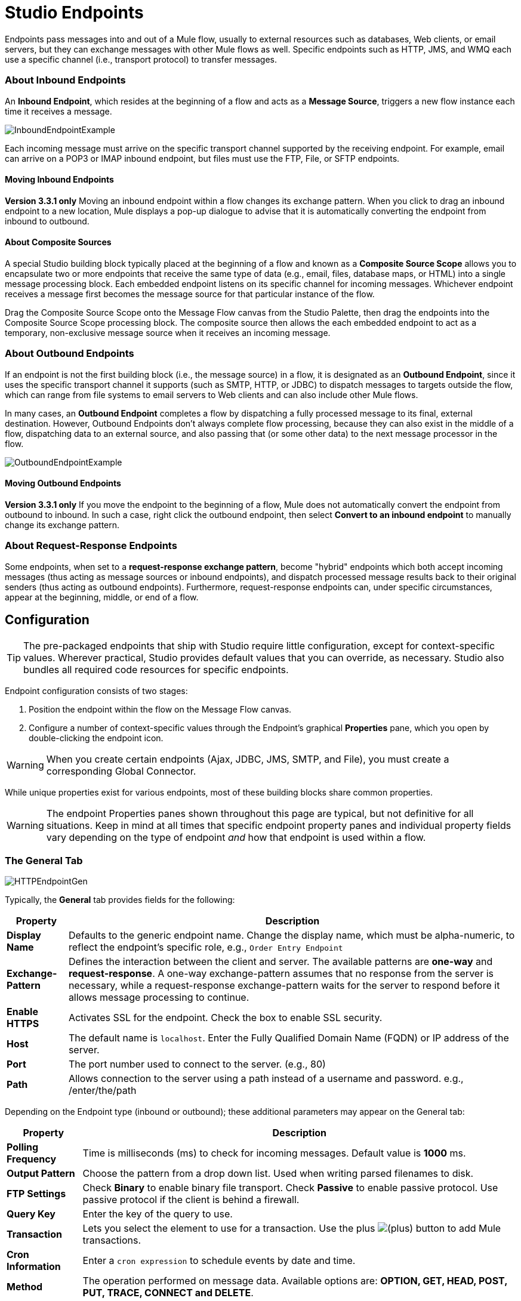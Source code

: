 = Studio Endpoints

Endpoints pass messages into and out of a Mule flow, usually to external resources such as databases, Web clients, or email servers, but they can exchange messages with other Mule flows as well. Specific endpoints such as HTTP, JMS, and WMQ each use a specific channel (i.e., transport protocol) to transfer messages.

=== About Inbound Endpoints

An *Inbound Endpoint*, which resides at the beginning of a flow and acts as a *Message Source*, triggers a new flow instance each time it receives a message.

image:InboundEndpointExample.png[InboundEndpointExample]

Each incoming message must arrive on the specific transport channel supported by the receiving endpoint. For example, email can arrive on a POP3 or IMAP inbound endpoint, but files must use the FTP, File, or SFTP endpoints.

==== Moving Inbound Endpoints

*Version 3.3.1 only* Moving an inbound endpoint within a flow changes its exchange pattern. When you click to drag an inbound endpoint to a new location, Mule displays a pop-up dialogue to advise that it is automatically converting the endpoint from inbound to outbound.

==== About Composite Sources

A special Studio building block typically placed at the beginning of a flow and known as a *Composite Source Scope* allows you to encapsulate two or more endpoints that receive the same type of data (e.g., email, files, database maps, or HTML) into a single message processing block. Each embedded endpoint listens on its specific channel for incoming messages. Whichever endpoint receives a message first becomes the message source for that particular instance of the flow.

Drag the Composite Source Scope onto the Message Flow canvas from the Studio Palette, then drag the endpoints into the Composite Source Scope processing block. The composite source then allows the each embedded endpoint to act as a temporary, non-exclusive message source when it receives an incoming message.

=== About Outbound Endpoints

If an endpoint is not the first building block (i.e., the message source) in a flow, it is designated as an *Outbound Endpoint*, since it uses the specific transport channel it supports (such as SMTP, HTTP, or JDBC) to dispatch messages to targets outside the flow, which can range from file systems to email servers to Web clients and can also include other Mule flows.

In many cases, an *Outbound Endpoint* completes a flow by dispatching a fully processed message to its final, external destination. However, Outbound Endpoints don't always complete flow processing, because they can also exist in the middle of a flow, dispatching data to an external source, and also passing that (or some other data) to the next message processor in the flow.

image:OutboundEndpointExample.png[OutboundEndpointExample]

==== Moving Outbound Endpoints

*Version 3.3.1 only* If you move the endpoint to the beginning of a flow, Mule does not automatically convert the endpoint from outbound to inbound. In such a case, right click the outbound endpoint, then select *Convert to an inbound endpoint* to manually change its exchange pattern.

=== About Request-Response Endpoints

Some endpoints, when set to a **request-response exchange pattern**, become "hybrid" endpoints which both accept incoming messages (thus acting as message sources or inbound endpoints), and dispatch processed message results back to their original senders (thus acting as outbound endpoints). Furthermore, request-response endpoints can, under specific circumstances, appear at the beginning, middle, or end of a flow.

== Configuration

[TIP]
The pre-packaged endpoints that ship with Studio require little configuration, except for context-specific values. Wherever practical, Studio provides default values that you can override, as necessary. Studio also bundles all required code resources for specific endpoints.

Endpoint configuration consists of two stages:

. Position the endpoint within the flow on the Message Flow canvas.
. Configure a number of context-specific values through the Endpoint’s graphical *Properties* pane, which you open by double-clicking the endpoint icon.

[WARNING]
When you create certain endpoints (Ajax, JDBC, JMS, SMTP, and File), you must create a corresponding Global Connector.

While unique properties exist for various endpoints, most of these building blocks share common properties.

[WARNING]
The endpoint Properties panes shown throughout this page are typical, but not definitive for all situations. Keep in mind at all times that specific endpoint property panes and individual property fields vary depending on the type of endpoint _and_ how that endpoint is used within a flow.

=== The General Tab

image:HTTPEndpointGen.png[HTTPEndpointGen]

Typically, the *General* tab provides fields for the following:

[%header%autowidth.spread]
|===
|Property |Description
|*Display Name* |Defaults to the generic endpoint name. Change the display name, which must be alpha-numeric, to reflect the endpoint's specific role, e.g., `Order Entry Endpoint`
|*Exchange-Pattern* |Defines the interaction between the client and server. The available patterns are *one-way* and **request-response**. A one-way exchange-pattern assumes that no response from the server is necessary, while a request-response exchange-pattern waits for the server to respond before it allows message processing to continue.
|*Enable HTTPS* |Activates SSL for the endpoint. Check the box to enable SSL security.
|*Host* |The default name is `localhost`. Enter the Fully Qualified Domain Name (FQDN) or IP address of the server.
|*Port* |The port number used to connect to the server. (e.g., 80)
|*Path* |Allows connection to the server using a path instead of a username and password. e.g., /enter/the/path
|===

Depending on the Endpoint type (inbound or outbound); these additional parameters may appear on the General tab:

[%header%autowidth.spread]
|=====
|Property |Description
|*Polling Frequency* |Time is milliseconds (ms) to check for incoming messages. Default value is *1000* ms.
|*Output Pattern* |Choose the pattern from a drop down list. Used when writing parsed filenames to disk.
|*FTP Settings* |Check *Binary* to enable binary file transport. Check *Passive* to enable passive protocol. Use passive protocol if the client is behind a firewall.
|*Query Key* |Enter the key of the query to use.
|*Transaction* |Lets you select the element to use for a transaction. Use the plus image:add.png[(plus)] button to add Mule transactions.
|*Cron Information* |Enter a `cron expression` to schedule events by date and time.
|*Method* |The operation performed on message data. Available options are: **OPTION, GET, HEAD, POST, PUT, TRACE, CONNECT and DELETE**.
|=====

=== The Advanced Tab

image:HTTPEndpointAdv.png[HTTPEndpointAdv]

For most endpoints, the *Advanced* tab includes the following generic properties:

[%header%autowidth.spread]
|===
|Property |Description
|*Address* |Enter the URL address. If using this attribute, include it as part of the URI.
|*Response Timeout* |How long the endpoint waits for a response (in ms).
|*Encoding* |Select the character set the transport will use. e.g., UTF-8
|*Disable Transport Transformer* |Check this box if you do not want to use the endpoint’s default response transport.
|*MIME Type* |Select a format from the drop-down list that this endpoint supports.
|===

Depending on the endpoint type (inbound or outbound), these additional parameters may appear on the Advanced tab:

[%header%autowidth.spread]
|===
|Property |Description
|*Polling Frequency* |How often (in ms) the endpoint checks for incoming messages.
|*Identity File and Passphrase Information* |Enter PKI authentication information.
|*Follow Redirects* |If a request is made using GET that responds with a redirectLocation header, checking the box will make the request on the redirect URL. This only works when using GET.
|===

=== The References Tab

image:HTTPEndpointRef.png[HTTPEndpointRef]

The *References* tab lets you configure an endpoint to use global element settings that you have previously specified. You can set references for the following:

[%header%autowidth.spread]
|====
|Property |Description
|*Connector Reference* |Use the dropdown list to select a previously configured connector for this endpoint. If you have not created a connector for this type of endpoint, you can do so from this window by clicking *Add*. Click *Edit* to modify a previously created global element.
|*Endpoint Reference* |Use the drop-down list to select a previously configured global endpoint reference. If you have not created a global element for this type of endpoint, you can do so from this window by clicking *Add*. Click *Edit* to modify a previously created global element.
|*Global Transformers (Request)* |Enter the list of transformers that will be applied to a message before delivery. The transformers will be applied in the order they are listed.
|*Global Transformers (Response)* |Enter a list of synchronous transformers that will be applied to the response before it is returned from the transport.
|====

=== The HTTP Settings Tab

image:HTTPEndpointSet.png[HTTPEndpointSet]

The *HTTP Settings* tab, lets you enter logon credentials used to connect web services via the HTTP transport. In addition, you can configure some general HTTP settings.

[%header%autowidth.spread]
|===
|Property |Description
|*User* |The `username` for authentication on the server.
|*Password* |The `password` for authentication on the server.
|*Content Type* |Defines how data is encapsulated. Content types are categorized by text, image, application and binary. Select the content type from a drop down list. e.g.,`text/plain`
|*Keep Alive* |Check the box activate. When checked, a header with connection timeout information will be returned.
|===

=== The Documentation Tab

The *Documentation* tab lets you add optional descriptive documentation for an endpoint. Every endpoint component has a documentation tab and optional description field.

image:HTTPEndpointDoc.png[HTTPEndpointDoc]

[%header%autowidth.spread]
|===
|Property |Description
|*Documentation* |Enter all relevant information regarding this endpoint. These comments are displayed in Studio when you hover over the endpoint icon on the message flow canvas.
|===

== Endpoint Components Available in Studio

Studio bundles more that two dozen endpoints, and the list continues to grow. Three of these are available only for Mule Enterprise Edition, and therefore, the icons are rendered with light (rather than dark) blue backgrounds, as illustrated in the following table:

[%header%autowidth.spread]
|====
|Database (JDBC) |FTP |WMQ
|image:JDBC-Endpoint-E-24x16-1.png[JDBC-Endpoint-E-24x16-1] |image:FTP-Endpoint-E-24x16-1.png[FTP-Endpoint-E-24x16-1] |image:JMS-Endpoint-E-24x16-1.png[JMS-Endpoint-E-24x16-1]
|====

=== Inbound and Outbound Endpoints

The endpoints in this list can be added to a flow as either an inbound or outbound endpoints. Inbound endpoints can be configured to receive message data from external sources, such as a web browser, while outbound endpoints can be set to send message data to an external party or to another building block in a flow for further processing.

The following table lists the exchange-pattern(s) supported by each endpoint. When an endpoint supports multiple exchange-patterns, the entry in *bold* represents the default exchange-pattern.

[%header%autowidth.spread]
|====
|  |Endpoint |Description |Exchange Pattern(s) |Documentation
|image:ajax-endpoint.png[ajax-endpoint] |AJAX |Asynchronously exchanges messages between an Ajax server and a browser. |one-way |link:/mule-user-guide/v/3.4/ajax-endpoint-reference[AJAX Reference]
|image:JDBC-Endpoint-E-24x16-1.png[JDBC-Endpoint-E-24x16-1] |*Enterprise Edition* Database (JDBC) |Connects to a database using the JDBC transport protocol. |Inbound endpoints only support one-way exchange. Outbound endpoints support both *one-way* and request-response. |link:/mule-user-guide/v/3.4/database-jdbc-endpoint-reference[JDBC Reference]
|image:FTP-Endpoint-E-24x16-1.png[FTP-Endpoint-E-24x16-1] |*Enterprise Edition* FTP |Reads and writes to a FTP Server. |one-way
| -
|image:Endpoint2.png[Endpoint2] |File |Reads and writes to a file system. |one-way |link:/mule-user-guide/v/3.4/file-endpoint-reference[File Reference]
|image:Endpoint2.png[Endpoint2] |Generic |Implements a generic endpoint specified by address URI. |*one-way*, request-response | -
|image:http.png[http] |HTTP |Sends and receives messages via the HTTP transport protocol. Turn on security to send HTTPS messages via SSL. |one-way, *request-response* |link:/mule-user-guide/v/3.4/http-endpoint-reference[HTTP Reference]
|image:Endpoint10.png[Endpoint10] |JMS |Sends or receives messages from a JMS queue. |*one-way*, request-response | -
|image:Endpoint10.png[Endpoint10] |Quartz |Generates events that trigger flows at specified times or intervals. |one-way |link:/mule-user-guide/v/3.4/quartz-endpoint-reference[Quartz Reference]
|image:RMI.png[RMI] |RMI |Sends and receives Mule events over JRMP. |one-way, *request-response* | -
|image:Endpoint2.png[Endpoint2] |SFTP |Reads from and writes to a SFTP Server. |**one-way**, request-response (outbound endpoint only) |link:/mule-user-guide/v/3.4/sftp-endpoint-reference[SFTP Reference]
|image:Endpoint13.png[Endpoint13] |SSL (TLS) |Sends messages over secure socket communication using SSL or TLS. |*one-way*, request-response | -
|image:Endpoint13.png[Endpoint13] |TCP |Sends or receives messages over a TCP socket. |one-way, *request-response* | -
|image:Endpoint13.png[Endpoint13] |UDP |Sends and receives messages as Datagram packets under the UDP transport protocol. |one-way, *request-response* | -
|image:vm-endpoint.png[vm-endpoint] |VM |Sends and receives messages via intra-VM component communication. |**one-way**, request-response | -
| - |*Enterprise Edition* WMQ |Sends or receives messages using the WMQ (WebSphere MQ queue) protocol. |**one-way**, request-response | link:/mule-user-guide/v/3.4/wmq-endpoint-reference[WMQ Reference]
|====

=== Inbound Only Endpoints

As their name implies, inbound-only endpoints can only consume messages; they cannot dispatch data to destinations outside the flow. For example, the POP3 and IMAP endpoints each receive messages from an email server.

The following table lists the exchange pattern(s) supported by each endpoint, with the default exchange pattern listed in *bold*.

[%header%autowidth.spread]
|===
|  |Endpoint |Description |Exchange Pattern(s) |Documentation
|image:Endpoint5.png[Endpoint5] |IMAP |Email transport used to receive a message via IMAP. Turn on security to send IMAP messages via SSL. |one-way |link:/mule-user-guide/v/3.4/imap-endpoint-reference[IMAP Reference]
|image:Endpoint8.png[Endpoint8] |Jetty |Allows a Mule application to receive requests over HTTP using a Jetty server. Turn on security to receive HTTPS messages via SSL. |one-way, *request-response* | -
|image:Endpoint5.png[Endpoint5] |Pop3 |Receives messages via the Pop3 email transport protocol. Turn on SSL to implement POP3 with security. |one-way |link:/mule-user-guide/v/3.4/pop3-endpoint-reference[POP3 Reference]
|image:Salesforce.png[Salesforce] |Salesforce (Streaming) |Provides an easy way to integrate with the Salesforce API using Mule flows. |one-way |http://www.mulesoft.org/extensions/salesforce-cloud-connector[Salesforce Connector]
|image:Servlet.png[Servlet] |Servlet |Allows a Mule application to listen for events received via a Servlet. |request-response | -
|image:Twitter.png[Twitter] |Twitter (Streaming) |Provides an easy way to integrate with the Twitter API using Mule flows. |one-way |http://www.mulesoft.org/extensions/twitter[Twitter Connector Reference]
|===

=== Outbound Only Endpoints

Outbound-only endpoints can send messages to other building blocks or external resources, but they cannot receive messages directly from external sources.

[%header%autowidth.spread]
|===
|  |Endpoint |Description |Exchange Pattern(s) |Documentation
|image:Endpoint9.png[Endpoint9] |SMTP |Sends email via the SMTP protocol. Turn on security to send SMTP messages via SSL. |one-way | -

|===

